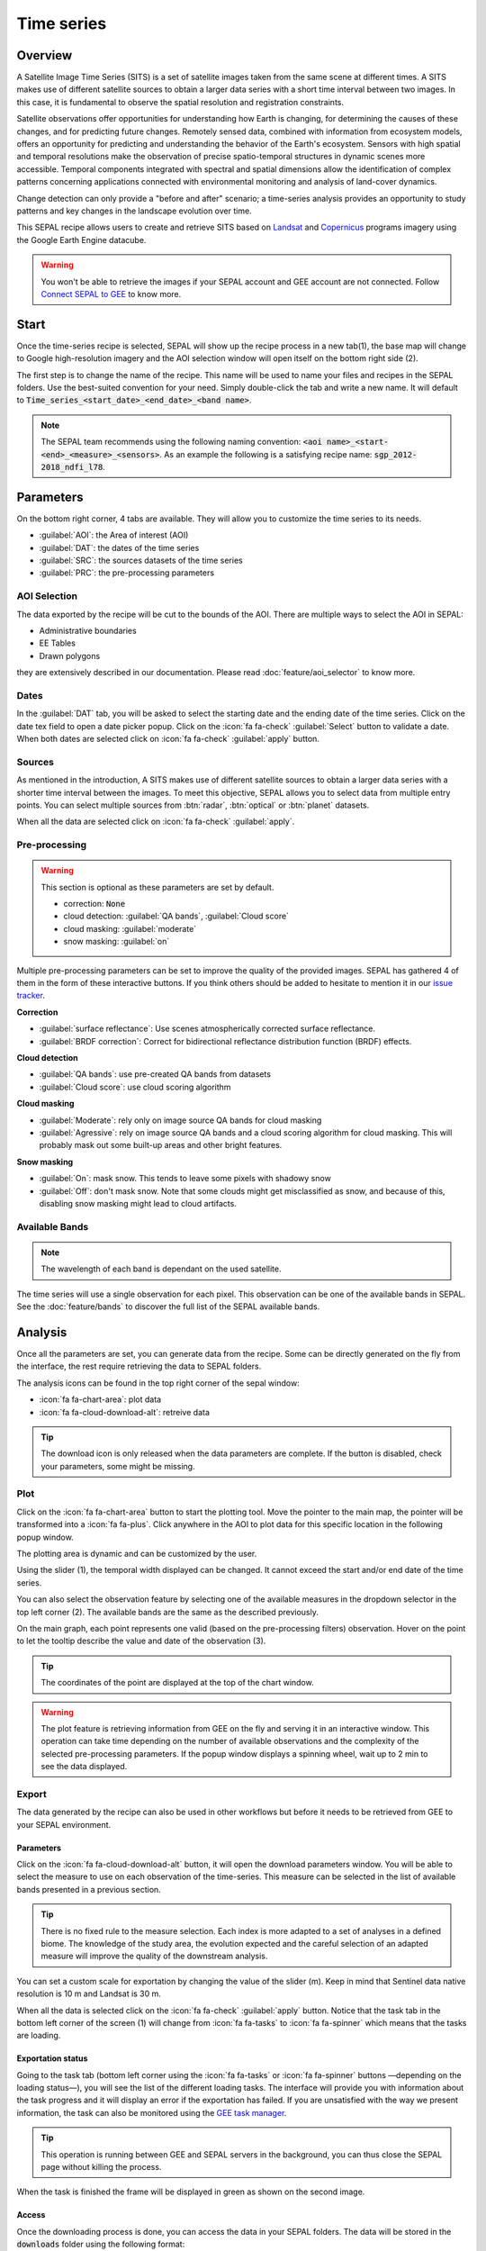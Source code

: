 Time series
===========

Overview 
--------

A Satellite Image Time Series (SITS) is a set of satellite images taken from the same scene at different times. A SITS makes use of different satellite sources to obtain a larger data series with a short time interval between two images. In this case, it is fundamental to observe the spatial resolution and registration constraints.

Satellite observations offer opportunities for understanding how Earth is changing, for determining the causes of these changes, and for predicting future changes. Remotely sensed data, combined with information from ecosystem models, offers an opportunity for predicting and understanding the behavior of the Earth's ecosystem. Sensors with high spatial and temporal resolutions make the observation of precise spatio-temporal structures in dynamic scenes more accessible. Temporal components integrated with spectral and spatial dimensions allow the identification of complex patterns concerning applications connected with environmental monitoring and analysis of land-cover dynamics.

Change detection can only provide a "before and after" scenario; a time-series analysis provides an opportunity to study patterns and key changes in the landscape evolution over time.

This SEPAL recipe allows users to create and retrieve SITS based on `Landsat <https://www.usgs.gov/core-science-systems/nli/landsat/data-tools>`__ and `Copernicus <https://www.copernicus.eu/>`__ programs imagery using the Google Earth Engine datacube.  

.. warning::

    You won't be able to retrieve the images if your SEPAL account and GEE account are not connected. Follow `Connect SEPAL to GEE <../setup/gee.html>`__ to know more.

Start
-----

Once the time-series recipe is selected, SEPAL will show up the recipe process in a new tab(1), the base map will change to Google high-resolution imagery and the AOI selection window will open itself on the bottom right side (2). 

.. thumbnail:: ../_images/cookbook/time_series/landing.png
    :group: time-series-recipe
    :title: the landing page of the time series recipe

The first step is to change the name of the recipe. This name will be used to name your files and recipes in the SEPAL folders. Use the best-suited convention for your need. Simply double-click the tab and write a new name. It will default to :code:`Time_series_<start_date>_<end_date>_<band name>`.

.. thumbnail:: ../_images/cookbook/time_series/default_title.png
    :title: time series default title 
    :width: 49%

.. thumbnail:: ../_images/cookbook/time_series/title.png
    :title: time series modified title 
    :width: 49%
    
.. note::

    The SEPAL team recommends using the following naming convention: :code:`<aoi name>_<start-<end>_<measure>_<sensors>`. As an example the following is a satisfying recipe name: :code:`sgp_2012-2018_ndfi_l78`.

Parameters
----------

On the bottom right corner, 4 tabs are available. They will allow you to customize the time series to its needs.

-   :guilabel:`AOI`: the Area of interest (AOI)
-   :guilabel:`DAT`: the dates of the time series
-   :guilabel:`SRC`: the sources datasets of the time series
-   :guilabel:`PRC`: the pre-processing parameters

.. thumbnail:: ../_images/cookbook/time_series/no_parameters.png
    :title: The 4 tabs to set up SEPAL time series parameters
    :group: time-series-recipe

AOI Selection
^^^^^^^^^^^^^

The data exported by the recipe will be cut to the bounds of the AOI. There are multiple ways to select the AOI in SEPAL:

-   Administrative boundaries
-   EE Tables
-   Drawn polygons

they are extensively described in our documentation. Please read :doc:`feature/aoi_selector` to know more.

.. thumbnail:: ../_images/cookbook/time_series/aoi_administrative.png
    :title: Select AOI based on administrative layers
    :group: time-series-recipe

Dates
^^^^^

In the :guilabel:`DAT` tab, you will be asked to select the starting date and the ending date of the time series. Click on the date tex field to open a date picker popup. Click on the :icon:`fa fa-check` :guilabel:`Select` button to validate a date. When both dates are selected click on :icon:`fa fa-check` :guilabel:`apply` button.

.. thumbnail:: ../_images/cookbook/time_series/dates.png
    :title: Select AOI based on EE table
    :width: 49%
    :group: time-series-recipe

.. thumbnail:: ../_images/cookbook/time_series/datepicker.png
    :title: Select AOI based on EE table
    :width: 49%
    :group: time-series-recipe

Sources
^^^^^^^

As mentioned in the introduction, A SITS makes use of different satellite sources to obtain a larger data series with a shorter time interval between the images. To meet this objective, SEPAL allows you to select data from multiple entry points. You can select multiple sources from :btn:`radar`, :btn:`optical` or :btn:`planet` datasets.

When all the data are selected click on :icon:`fa fa-check` :guilabel:`apply`.

.. thumbnail:: ../_images/cookbook/time_series/sources.png
    :title: The sources panel to select the different datasets that will be used in the time-series.
    :group: time-series-recipe

Pre-processing
^^^^^^^^^^^^^^

.. warning::

    This section is optional as these parameters are set by default.

    -   correction: :code:`None`
    -   cloud detection: :guilabel:`QA bands`, :guilabel:`Cloud score`
    -   cloud masking: :guilabel:`moderate`
    -   snow masking: :guilabel:`on`

Multiple pre-processing parameters can be set to improve the quality of the provided images. SEPAL has gathered 4 of them in the form of these interactive buttons. If you think others should be added to hesitate to mention it in our `issue tracker <https://github.com/openforis/sepal/issues/new/choose>`__.

**Correction**

-   :guilabel:`surface reflectance`: Use scenes atmospherically corrected surface reflectance.
-   :guilabel:`BRDF correction`: Correct for bidirectional reflectance distribution function (BRDF) effects.

**Cloud detection**

-   :guilabel:`QA bands`: use pre-created QA bands from datasets
-   :guilabel:`Cloud score`: use cloud scoring algorithm

**Cloud masking**

-   :guilabel:`Moderate`: rely only on image source QA bands for cloud masking
-   :guilabel:`Agressive`: rely on image source QA bands and a cloud scoring algorithm for cloud masking. This will probably mask out some built-up areas and other bright features.

**Snow masking**
    
-   :guilabel:`On`: mask snow. This tends to leave some pixels with shadowy snow
-   :guilabel:`Off`: don't mask snow. Note that some clouds might get misclassified as snow, and because of this, disabling snow masking might lead to cloud artifacts.


.. thumbnail:: ../_images/cookbook/time_series/pre_processing.png
    :title: The pre-processing panel to select the extra filtering processes that will improve the quality of the provided images.
    :group: time-series-recipe

Available Bands
^^^^^^^^^^^^^^^

.. note:: 

    The wavelength of each band is dependant on the used satellite.

The time series will use a single observation for each pixel. This observation can be one of the available bands in SEPAL. See the :doc:`feature/bands` to discover the full list of the SEPAL available bands.

Analysis
--------

Once all the parameters are set, you can generate data from the recipe. Some can be directly generated on the fly from the interface, the rest require retrieving the data to SEPAL folders.

The analysis icons can be found in the top right corner of the sepal window: 

- :icon:`fa fa-chart-area`: plot data
- :icon:`fa fa-cloud-download-alt`: retreive data

.. thumbnail:: ../_images/cookbook/time_series/data_analysis.png
    :title: The 2 tabs used to plot or retreive the Time series data
    :group: time-series-recipe

.. tip::

    The download icon is only released when the data parameters are complete. If the button is disabled, check your parameters, some might be missing. 

Plot
^^^^

Click on the :icon:`fa fa-chart-area` button to start the plotting tool. Move the pointer to the main map, the pointer will be transformed into a :icon:`fa fa-plus`. Click anywhere in the AOI to plot data for this specific location in the following popup window. 

The plotting area is dynamic and can be customized by the user.

Using the slider (1), the temporal width displayed can be changed. It cannot exceed the start and/or end date of the time series. 

You can also select the observation feature by selecting one of the available measures in the dropdown selector in the top left corner (2). The available bands are the same as the described previously. 

On the main graph, each point represents one valid (based on the pre-processing filters) observation. Hover on the point to let the tooltip describe the value and date of the observation (3). 

.. tip:: 

    The coordinates of the point are displayed at the top of the chart window.

.. thumbnail:: ../_images/cookbook/time_series/plot.png
    :title: Plot chart popup window providing all the available information on one single pixel alongside the time series.
    :group: time-series-recipe

.. warning:: 

    The plot feature is retrieving information from GEE on the fly and serving it in an interactive window. This operation can take time depending on the number of available observations and the complexity of the selected pre-processing parameters. If the popup window displays a spinning wheel, wait up to 2 min to see the data displayed.

    .. thumbnail:: ../_images/cookbook/time_series/plot_loading.png
        :title: Plot chart popup window providing all the available information on one single pixel alongside the time series. If there are numerous observations and a complex pre-processing, retrieving the data to SEPAL can take up to 2 min 
        :group: time-series-recipe

Export
^^^^^^

The data generated by the recipe can also be used in other workflows but before it needs to be retrieved from GEE to your SEPAL environment. 

Parameters 
""""""""""
Click on the :icon:`fa fa-cloud-download-alt` button, it will open the download parameters window. You will be able to select the measure to use on each observation of the time-series. This measure can be selected in the list of available bands presented in a previous section.

.. tip:: 

    There is no fixed rule to the measure selection. Each index is more adapted to a set of analyses in a defined biome. The knowledge of the study area, the evolution expected and the careful selection of an adapted measure will improve the quality of the downstream analysis.

You can set a custom scale for exportation by changing the value of the slider (m). Keep in mind that Sentinel data native resolution is 10 m and Landsat is 30 m.

When all the data is selected click on the :icon:`fa fa-check` :guilabel:`apply` button. Notice that the task tab in the bottom left corner of the screen (1) will change from :icon:`fa fa-tasks` to :icon:`fa fa-spinner` which means that the tasks are loading.

.. thumbnail:: ../_images/cookbook/time_series/export_param.png
    :title: Select the parameter of the exportation process to retreive the data from GEE to SEPAL's folders.
    :group: time-series-recipe


Exportation status
""""""""""""""""""

Going to the task tab (bottom left corner using the :icon:`fa fa-tasks` or :icon:`fa fa-spinner` buttons —depending on the loading status—), you will see the list of the different loading tasks. The interface will provide you with information about the task progress and it will display an error if the exportation has failed. If you are unsatisfied with the way we present information, the task can also be monitored using the `GEE task manager <https://code.earthengine.google.com/tasks>`__.

.. tip::

    This operation is running between GEE and SEPAL servers in the background, you can thus close the SEPAL page without killing the process.

When the task is finished the frame will be displayed in green as shown on the second image.

.. thumbnail:: ../_images/cookbook/time_series/download.png
    :width: 49%
    :title: Evolution of the downloading process of the recipe displayed in the task manager of SEPAL.
    :group: time-series-recipe

.. thumbnail:: ../_images/cookbook/time_series/download_complete.png
    :width: 49%
    :title: Completed downloading process of the recipe displayed in the task manager of SEPAL.
    :group: time-series-recipe

Access
""""""

Once the downloading process is done, you can access the data in your SEPAL folders. The data will be stored in the :code:`downloads` folder using the following format:

.. code-block::

    .
    └── downloads
        └── <TS name>
            ├── <tile number>
            │   ├── chunk-<start date>_<end date>
            │   │   ├── <TS name>_<tile number>_<start_date>_<end date>-<gee tiling id>.tif
            │   │   ├── ...
            │   │   └── <TS name>_<tile number>_<start_date>_<end date>-<gee tiling id>.tif
            │   ├── ...
            │   ├── chunk-<start date>_<end date>
            │   ├── tile-<gee tiling id>
            │   │   └── stack.vrt
            │   ├── ...
            │   ├── tile-<gee tiling id>
            │   ├── dates.csv
            │   └── stack.vrt
            ├── ...
            └── <tile number>

.. danger::

    Understanding how images are stored in a Time Series is only required if you want to manually use them. The SEPAL applications are bound to this tiling sytem and can digest this information for you.

The data are stored in a folder using the name of the time series as it was set in the first section of this document. SEPAL team was forced to use this folder structure as Google Earth Engine is enable to export an :code:`ee.ImageCollection`. As the number of data is spatially too big to be exported at once, the data are cut into small pieces and brought back together in a :code:`stack.vrt` file. 

The AOI provided by the user will be split in multiple SEPAL tiles. The AOI is an :code:`ee.FeatureCollection`, each feature is downloaded in a different tile. if the Tile is bigger than 2°x2° (EPSG:4326) then the feature is split again until all the tiles are smaller than the maximal 2° size. The tiles are identified by their :code:`<tile_number>`.

To limit the size of the downloaded images, in each SEPAL tile, the time period is splitted in chunks of 3 month. they are identified by their :code:`<chunk-<start>_<end>`. Chunks are image folders. As a SEPAL tile is still bigger than what GEE can download at once, the images are splitted in GEE tile. This tiling system uses it's own identification system (000000xxxx-000000xxxx). In consequence chunks contain tile raster images. Each one of these images is composed of 1 band per observation date, with the value of the measure for each pixel. The bands are named with the date. 

To gather all theses raster together a first agregation on time is performed. One :code:`stack.vrt` is created per GEE tile meaning that each :code:`stack.vrt`file contains all the :code:`*<gee tiling id>.tif` contained in each chunk. reconstituting the full time period on the smallest spatial unit: the gee tile. each file is stored in a folder called :code:`tile-<gee tiling id>`.

Finally information are gathered at the spatialy at the SEPAL tile level in the main :code:`stack.vrt` file.

The last file: :code:`date.csv` gather all the observation dates in chronological order.

.. note::

    The dates contained in :code:`date.csv` can differ from one SEPAL tile to another due to data availability and pre-processing filters

.. tip:: 

    The full folder with a concistent treefolder is required to read the `.vrt`

Here is an example of a real TS folder:

.. code-block::

    .
    └── downloads
        └── tutorial_TS
            ├── 1
            │   ├── chunk-2012-01-01_2012-04-01
            │   │   ├── tutorial_TS_1_2012-01-01_2012-04-01-0000000000-0000000000.tif
            │   │   ├── ...
            │   │   └── tutorial_TS_1_2012-01-01_2012-04-01-0000002560-0000001024.tif
            │   ├── ...
            │   ├── chunk-2018-10-01_2018-12-31
            │   ├── tile-0000000000-0000000000
            │   │   └── stack.vrt
            │   ├── ...
            │   ├── tile-0000002560-0000001024
            │   ├── dates.csv
            │   └── stack.vrt
            ├── ...
            └── 3

.. important::

    Now that you have downloaded the TS to your SEPAL account, it can be retrieved to your computer using `FileZilla <../setup.filezilla.html>`__ or used in one of our `time-series analysis module <../modules/time-series.html>`__.
